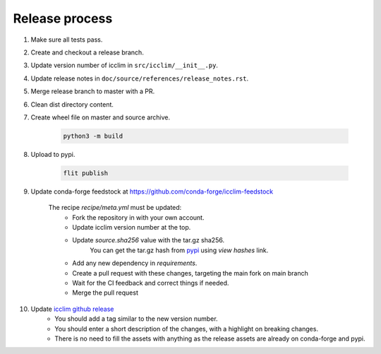 Release process
===============


#. Make sure all tests pass.
#. Create and checkout a release branch.
#. Update version number of icclim in ``src/icclim/__init__.py``.
#. Update release notes in ``doc/source/references/release_notes.rst``.
#. Merge release branch to master with a PR.
#. Clean dist directory content.
#. Create wheel file on master and source archive.

    .. code-block:: sh

        python3 -m build

#. Upload to pypi.

    .. code-block:: sh

       flit publish

#. Update conda-forge feedstock at https://github.com/conda-forge/icclim-feedstock

    The recipe `recipe/meta.yml` must be updated:
        - Fork the repository in with your own account.
        - Update icclim version number at the top.
        - Update `source.sha256` value with the tar.gz sha256.
            You can get the tar.gz hash from `pypi <https://pypi.org/project/icclim/#files>`_ using `view hashes` link.
        - Add any new dependency in `requirements`.
        - Create a pull request with these changes, targeting the main fork on main branch
        - Wait for the CI feedback and correct things if needed.
        - Merge the pull request

#. Update `icclim github release <https://github.com/cerfacs-globc/icclim/releases>`_
    - You should add a tag similar to the new version number.
    - You should enter a short description of the changes, with a highlight on breaking changes.
    - There is no need to fill the assets with anything as the release assets are already on conda-forge and pypi.
